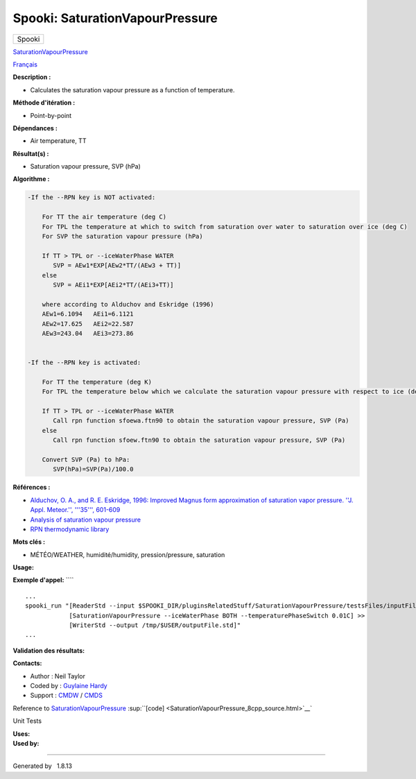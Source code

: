 ================================
Spooki: SaturationVapourPressure
================================

.. raw:: html

   <div id="top">

.. raw:: html

   <div id="titlearea">

+--------------------------------------------------------------------------+
| .. raw:: html                                                            |
|                                                                          |
|    <div id="projectname">                                                |
|                                                                          |
| Spooki                                                                   |
|                                                                          |
| .. raw:: html                                                            |
|                                                                          |
|    </div>                                                                |
+--------------------------------------------------------------------------+

.. raw:: html

   </div>

.. raw:: html

   <div id="main-nav">

.. raw:: html

   </div>

.. raw:: html

   <div id="MSearchSelectWindow"
   onmouseover="return searchBox.OnSearchSelectShow()"
   onmouseout="return searchBox.OnSearchSelectHide()"
   onkeydown="return searchBox.OnSearchSelectKey(event)">

.. raw:: html

   </div>

.. raw:: html

   <div id="MSearchResultsWindow">

.. raw:: html

   </div>

.. raw:: html

   </div>

.. raw:: html

   <div class="header">

.. raw:: html

   <div class="headertitle">

.. raw:: html

   <div class="title">

`SaturationVapourPressure <classSaturationVapourPressure.html>`__

.. raw:: html

   </div>

.. raw:: html

   </div>

.. raw:: html

   </div>

.. raw:: html

   <div class="contents">

.. raw:: html

   <div class="textblock">

`Français <../../spooki_french_doc/html/pluginSaturationVapourPressure.html>`__

**Description :**

-  Calculates the saturation vapour pressure as a function of
   temperature.

**Méthode d'itération :**

-  Point-by-point

**Dépendances :**

-  Air temperature, TT

**Résultat(s) :**

-  Saturation vapour pressure, SVP (hPa)

**Algorithme :**

.. code:: fragment

        -If the --RPN key is NOT activated:

            For TT the air temperature (deg C)
            For TPL the temperature at which to switch from saturation over water to saturation over ice (deg C)
            For SVP the saturation vapour pressure (hPa)

            If TT > TPL or --iceWaterPhase WATER
               SVP = AEw1*EXP[AEw2*TT/(AEw3 + TT)]
            else
               SVP = AEi1*EXP[AEi2*TT/(AEi3+TT)]

            where according to Alduchov and Eskridge (1996)
            AEw1=6.1094   AEi1=6.1121
            AEw2=17.625   AEi2=22.587
            AEw3=243.04   AEi3=273.86


        -If the --RPN key is activated:

            For TT the temperature (deg K)
            For TPL the temperature below which we calculate the saturation vapour pressure with respect to ice (deg K)

            If TT > TPL or --iceWaterPhase WATER
               Call rpn function sfoewa.ftn90 to obtain the saturation vapour pressure, SVP (Pa)
            else
               Call rpn function sfoew.ftn90 to obtain the saturation vapour pressure, SVP (Pa)

            Convert SVP (Pa) to hPa:
               SVP(hPa)=SVP(Pa)/100.0

**Références :**

-  `Alduchov, O. A., and R. E. Eskridge, 1996: Improved Magnus form
   approximation of saturation vapor pressure. ''J. Appl. Meteor.'',
   '''35''',
   601-609 <http://journals.ametsoc.org/doi/pdf/10.1175/1520-0450%281996%29035%3C0601%3AIMFAOS%3E2.0.CO%3B2>`__
-  `Analysis of saturation vapour
   pressure <https://wiki.cmc.ec.gc.ca/wiki/RPT/en/Analysis_of_saturation_vapour_pressure>`__
-  `RPN thermodynamic
   library <https://wiki.cmc.ec.gc.ca/images/6/60/Tdpack2011.pdf>`__

**Mots clés :**

-  MÉTÉO/WEATHER, humidité/humidity, pression/pressure, saturation

**Usage:**

**Exemple d'appel:** ````

::

        ...
        spooki_run "[ReaderStd --input $SPOOKI_DIR/pluginsRelatedStuff/SaturationVapourPressure/testsFiles/inputFile.std] >>
                    [SaturationVapourPressure --iceWaterPhase BOTH --temperaturePhaseSwitch 0.01C] >>
                    [WriterStd --output /tmp/$USER/outputFile.std]"
        ...

**Validation des résultats:**

**Contacts:**

-  Author : Neil Taylor
-  Coded by : `Guylaine
   Hardy <https://wiki.cmc.ec.gc.ca/wiki/User:Hardyg>`__
-  Support : `CMDW <https://wiki.cmc.ec.gc.ca/wiki/CMDW>`__ /
   `CMDS <https://wiki.cmc.ec.gc.ca/wiki/CMDS>`__

Reference to
`SaturationVapourPressure <classSaturationVapourPressure.html>`__
:sup:``[code] <SaturationVapourPressure_8cpp_source.html>`__`

Unit Tests

| **Uses:**

| **Used by:**

.. raw:: html

   </div>

.. raw:: html

   </div>

--------------

Generated by  |doxygen| 1.8.13

.. |doxygen| image:: doxygen.png
   :class: footer
   :target: http://www.doxygen.org/index.html
